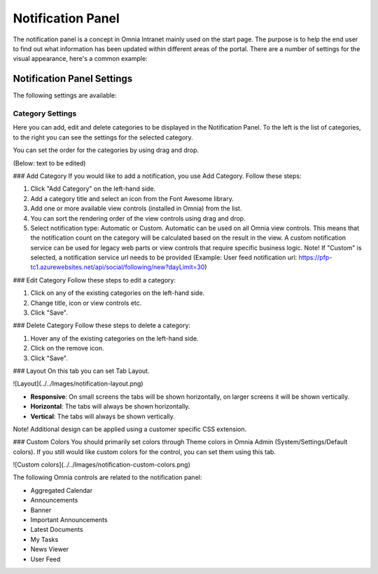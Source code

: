 Notification Panel
===========================
The notification panel is a concept in Omnia Intranet mainly used on the start page. The purpose is to help the end user to find out what information has been updated within different areas of the portal. There are a number of settings for the visual appearance, here's a common example:

.. image:: magnetic-balls.jpg
   :width: 40pt

Notification Panel Settings
***************************
The following settings are available:

Category Settings
+++++++++++++++++
Here you can add, edit and delete categories to be displayed in the Notification Panel. To the left is the list of categories, to the right you can see the settings for the selected category.

.. image:: magnetic-balls.jpg
   :width: 40pt

You can set the order for the categories by using drag and drop.

(Below: text to be edited)

### Add Category
If you would like to add a notification, you use Add Category. Follow these steps:

1. Click "Add Category" on the left-hand side.
2. Add a category title and select an icon from the Font Awesome library.
3. Add one or more available view controls (installed in Omnia) from the list.
4. You can sort the rendering order of the view controls using drag and drop. 
5. Select notification type: Automatic or Custom. Automatic can be used on all Omnia view controls. This means that the notification count on the category will be calculated based on the result in the view. A custom notification service can be used for legacy web parts or view controls that require specific business logic. Note! If "Custom" is selected, a notification service url needs to be provided (Example: User feed notification url: https://pfp-tc1.azurewebsites.net/api/social/following/new?dayLimit=30)

### Edit Category
Follow these steps to edit a category:

1. Click on any of the existing categories on the left-hand side.
2. Change title, icon or view controls etc.
3. Click "Save".

### Delete Category
Follow these steps to delete a category:

1. Hover any of the existing categories on the left-hand side.
2. Click on the remove icon.
3. Click "Save".

### Layout
On this tab you can set Tab Layout.

![Layout](../../Images/notification-layout.png)

+ **Responsive**: On small screens the tabs will be shown horizontally, on larger screens it will be shown vertically.
+ **Horizontal**: The tabs will always be shown horizontally.
+ **Vertical**: The tabs will always be shown vertically.
 
Note! Additional design can be applied using a customer specific CSS extension.

### Custom Colors
You should primarily set colors through Theme colors in Omnia Admin (System/Settings/Default colors). If you still would like custom colors for the control, you can set them using this tab.

![Custom colors](../../Images/notification-custom-colors.png)

The following Omnia controls are related to the notification panel:

+ Aggregated Calendar
+ Announcements
+ Banner
+ Important Announcements
+ Latest Documents
+ My Tasks
+ News Viewer
+ User Feed


